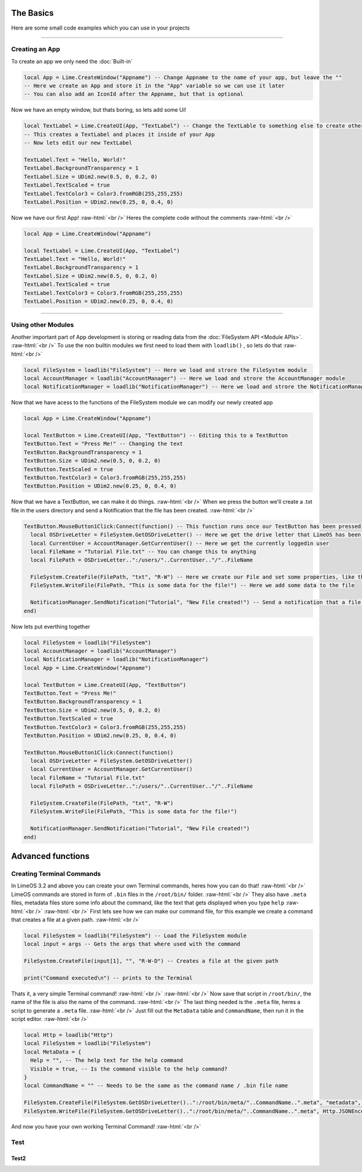 The Basics
==========

Here are some small code examples which you can use in your projects

.. role:: raw-html(raw)
    :format: html

----

Creating an App
---------------

To create an app we only need the :doc:`Built-in`
 
.. code-block:: luau  

  local App = Lime.CreateWindow("Appname") -- Change Appname to the name of your app, but leave the ""
  -- Here we create an App and store it in the "App" variable so we can use it later
  -- You can also add an IconId after the Appname, but that is optional

Now we have an empty window, but thats boring, so lets add some Ui!

.. code-block:: luau  

  local TextLabel = Lime.CreateUI(App, "TextLabel") -- Change the TextLable to something else to create other UI objects, you can find a list of them on the Roblox API website
  -- This creates a TextLabel and places it inside of your App
  -- Now lets edit our new TextLabel

  TextLabel.Text = "Hello, World!"
  TextLabel.BackgroundTransparency = 1
  TextLabel.Size = UDim2.new(0.5, 0, 0.2, 0)
  TextLabel.TextScaled = true
  TextLabel.TextColor3 = Color3.fromRGB(255,255,255)
  TextLabel.Position = UDim2.new(0.25, 0, 0.4, 0)

Now we have our first App! :raw-html:`<br />` 
Heres the complete code without the comments :raw-html:`<br />` 

.. code-block:: luau  

  local App = Lime.CreateWindow("Appname")
  
  local TextLabel = Lime.CreateUI(App, "TextLabel")
  TextLabel.Text = "Hello, World!"
  TextLabel.BackgroundTransparency = 1
  TextLabel.Size = UDim2.new(0.5, 0, 0.2, 0)
  TextLabel.TextScaled = true
  TextLabel.TextColor3 = Color3.fromRGB(255,255,255)
  TextLabel.Position = UDim2.new(0.25, 0, 0.4, 0)

----

Using other Modules
-------------------

Another important part of App development is storing or reading data from the :doc:`FileSystem API <Module APIs>`. :raw-html:`<br />` 
To use the non builtin modules we first need to load them with ``loadlib()`` , so lets do that :raw-html:`<br />` 

.. code-block:: luau  

  local FileSystem = loadlib("FileSystem") -- Here we load and strore the FileSystem module
  local AccountManager = loadlib("AccountManager") -- Here we load and strore the AccountManager module
  local NotificationManager = loadlib("NotificationManager") -- Here we load and strore the NotificationManager module

Now that we have acess to the functions of the FileSystem module we can modify our newly created app

.. code-block:: luau  

  local App = Lime.CreateWindow("Appname")
   
  local TextButton = Lime.CreateUI(App, "TextButton") -- Editing this to a TextButton
  TextButton.Text = "Press Me!" -- Changing the text
  TextButton.BackgroundTransparency = 1
  TextButton.Size = UDim2.new(0.5, 0, 0.2, 0)
  TextButton.TextScaled = true
  TextButton.TextColor3 = Color3.fromRGB(255,255,255)
  TextButton.Position = UDim2.new(0.25, 0, 0.4, 0)

Now that we have a TextButton, we can make it do things. :raw-html:`<br />` 
When we press the button we'll create a .txt file in the users directory and send a Notification that the file has been created. :raw-html:`<br />` 

.. code-block:: luau  

  TextButton.MouseButton1Click:Connect(function() -- This function runs once our TextButton has been pressed
    local OSDriveLetter = FileSystem.GetOSDriveLetter() -- Here we get the drive letter that LimeOS has been installed on, cause that can chnage
    local CurrentUser = AccountManager.GetCurrentUser() -- Here we get the currently loggedin user
    local FileName = "Tutorial File.txt" -- You can change this to anything
    local FilePath = OSDriveLetter..":/users/"..CurrentUser.."/"..FileName

    FileSystem.CreateFile(FilePath, "txt", "R-W") -- Here we create our File and set some properties, like the permissions
    FileSystem.WriteFile(FilePath, "This is some data for the file!") -- Here we add some data to the file

    NotificationManager.SendNotification("Tutorial", "New File created!") -- Send a notification that a file was created
  end)

Now lets put everthing together

.. code-block:: luau 

  local FileSystem = loadlib("FileSystem")
  local AccountManager = loadlib("AccountManager")
  local NotificationManager = loadlib("NotificationManager")
  local App = Lime.CreateWindow("Appname")
     
  local TextButton = Lime.CreateUI(App, "TextButton")
  TextButton.Text = "Press Me!"
  TextButton.BackgroundTransparency = 1
  TextButton.Size = UDim2.new(0.5, 0, 0.2, 0)
  TextButton.TextScaled = true
  TextButton.TextColor3 = Color3.fromRGB(255,255,255)
  TextButton.Position = UDim2.new(0.25, 0, 0.4, 0)
  
  TextButton.MouseButton1Click:Connect(function()
    local OSDriveLetter = FileSystem.GetOSDriveLetter()
    local CurrentUser = AccountManager.GetCurrentUser()
    local FileName = "Tutorial File.txt"
    local FilePath = OSDriveLetter..":/users/"..CurrentUser.."/"..FileName

    FileSystem.CreateFile(FilePath, "txt", "R-W")
    FileSystem.WriteFile(FilePath, "This is some data for the file!")

    NotificationManager.SendNotification("Tutorial", "New File created!")
  end)

Advanced functions
==================

Creating Terminal Commands
--------------------------

In LimeOS 3.2 and above you can create your own Terminal commands, heres how you can do that! :raw-html:`<br />` 
LimeOS commands are stored in form of ``.bin`` files in the ``/root/bin/`` folder. :raw-html:`<br />` 
They also have ``.meta`` files, metadata files store some info about the command, like the text that gets displayed when you type ``help`` :raw-html:`<br />` 
:raw-html:`<br />` 
First lets see how we can make our command file, for this example we create a command that creates a file at a given path. :raw-html:`<br />` 

.. code-block:: luau 

  local FileSystem = loadlib("FileSystem") -- Load the FileSystem module
  local input = args -- Gets the args that where used with the command

  FileSystem.CreateFile(input[1], "", "R-W-D") -- Creates a file at the given path

  print("Command executed\n") -- prints to the Terminal

Thats it, a very simple Terminal command! :raw-html:`<br />` 
:raw-html:`<br />` 
Now save that script in ``/root/bin/``, the name of the file is also the name of the command. :raw-html:`<br />` 
The last thing needed is the ``.meta`` file, heres a script to generate a ``.meta`` file. :raw-html:`<br />` 
Just fill out the ``MetaData`` table and ``CommandName``, then run it in the script editor. :raw-html:`<br />` 

.. code-block:: luau 

  local Http = loadlib("Http")
  local FileSystem = loadlib("FileSystem")
  local MetaData = {
    Help = "", -- The help text for the help command
    Visible = true, -- Is the command visible to the help command?
  }
  local CommandName = "" -- Needs to be the same as the command name / .bin file name
        
  FileSystem.CreateFile(FileSystem.GetOSDriveLetter()..":/root/bin/meta/"..CommandName..".meta", "metadata", "R-W-D") -- Creates the .meta file
  FileSystem.WriteFile(FileSystem.GetOSDriveLetter()..":/root/bin/meta/"..CommandName..".meta", Http.JSONEncode(MetaData)) -- writes the metadata to the file

And now you have your own working Terminal Command! :raw-html:`<br />` 

Test
----

Test2
~~~~~

